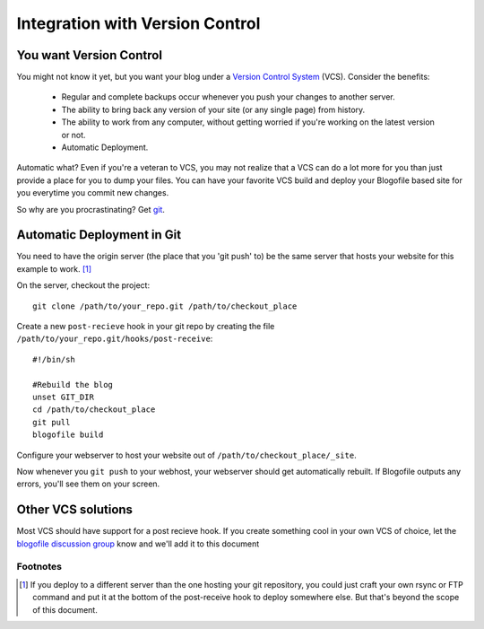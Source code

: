 .. _vcs-integration:

Integration with Version Control
********************************

You want Version Control
------------------------

You might not know it yet, but you want your blog under a `Version Control System <http://en.wikipedia.org/wiki/Version_Control>`_ (VCS). Consider the benefits:

 * Regular and complete backups occur whenever you push your changes to another server.
 * The ability to bring back any version of your site (or any single page) from history.
 * The ability to work from any computer, without getting worried if you're working on the latest version or not.
 * Automatic Deployment.

Automatic what? Even if you're a veteran to VCS, you may not realize that a VCS can do a lot more for you than just provide a place for you to dump your files. You can have your favorite VCS build and deploy your Blogofile based site for you everytime you commit new changes.

So why are you procrastinating? Get `git <http://www.git-scm.com>`_.

Automatic Deployment in Git
---------------------------

You need to have the origin server (the place that you 'git push' to) be the same server that hosts your website for this example to work. [#f1]_

On the server, checkout the project::

 git clone /path/to/your_repo.git /path/to/checkout_place

Create a new ``post-recieve`` hook in your git repo by creating the file ``/path/to/your_repo.git/hooks/post-receive``::

 #!/bin/sh

 #Rebuild the blog
 unset GIT_DIR
 cd /path/to/checkout_place
 git pull
 blogofile build

Configure your webserver to host your website out of ``/path/to/checkout_place/_site``.

Now whenever you ``git push`` to your webhost, your webserver should get automatically rebuilt. If Blogofile outputs any errors, you'll see them on your screen.

.. _rubric:: Footnotes

Other VCS solutions
-------------------

Most VCS should have support for a post recieve hook. If you create something cool in your own VCS of choice, let the `blogofile discussion group <http://groups.google.com/group/blogofile-discuss>`_ know and we'll add it to this document


Footnotes
+++++++++
.. [#f1] If you deploy to a different server than the one hosting your git repository, you could just craft your own rsync or FTP command and put it at the bottom of the post-receive hook to deploy somewhere else. But that's beyond the scope of this document.
